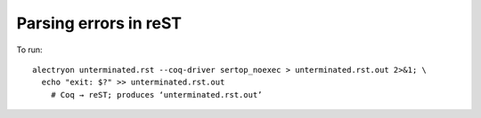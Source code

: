 ========================
 Parsing errors in reST
========================

To run::

   alectryon unterminated.rst --coq-driver sertop_noexec > unterminated.rst.out 2>&1; \
     echo "exit: $?" >> unterminated.rst.out
       # Coq → reST; produces ‘unterminated.rst.out’

.. coq::

   (* "This string is unterminated. *)
